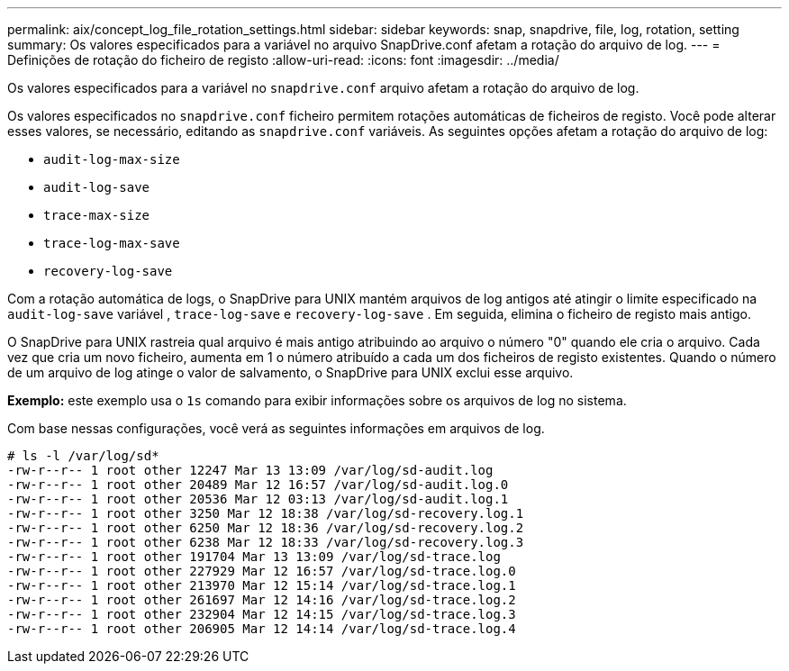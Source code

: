 ---
permalink: aix/concept_log_file_rotation_settings.html 
sidebar: sidebar 
keywords: snap, snapdrive, file, log, rotation, setting 
summary: Os valores especificados para a variável no arquivo SnapDrive.conf afetam a rotação do arquivo de log. 
---
= Definições de rotação do ficheiro de registo
:allow-uri-read: 
:icons: font
:imagesdir: ../media/


[role="lead"]
Os valores especificados para a variável no `snapdrive.conf` arquivo afetam a rotação do arquivo de log.

Os valores especificados no `snapdrive.conf` ficheiro permitem rotações automáticas de ficheiros de registo. Você pode alterar esses valores, se necessário, editando as `snapdrive.conf` variáveis. As seguintes opções afetam a rotação do arquivo de log:

* `audit-log-max-size`
* `audit-log-save`
* `trace-max-size`
* `trace-log-max-save`
* `recovery-log-save`


Com a rotação automática de logs, o SnapDrive para UNIX mantém arquivos de log antigos até atingir o limite especificado na `audit-log-save` variável , `trace-log-save` e `recovery-log-save` . Em seguida, elimina o ficheiro de registo mais antigo.

O SnapDrive para UNIX rastreia qual arquivo é mais antigo atribuindo ao arquivo o número "0" quando ele cria o arquivo. Cada vez que cria um novo ficheiro, aumenta em 1 o número atribuído a cada um dos ficheiros de registo existentes. Quando o número de um arquivo de log atinge o valor de salvamento, o SnapDrive para UNIX exclui esse arquivo.

*Exemplo:* este exemplo usa o `1s` comando para exibir informações sobre os arquivos de log no sistema.

Com base nessas configurações, você verá as seguintes informações em arquivos de log.

[listing]
----
# ls -l /var/log/sd*
-rw-r--r-- 1 root other 12247 Mar 13 13:09 /var/log/sd-audit.log
-rw-r--r-- 1 root other 20489 Mar 12 16:57 /var/log/sd-audit.log.0
-rw-r--r-- 1 root other 20536 Mar 12 03:13 /var/log/sd-audit.log.1
-rw-r--r-- 1 root other 3250 Mar 12 18:38 /var/log/sd-recovery.log.1
-rw-r--r-- 1 root other 6250 Mar 12 18:36 /var/log/sd-recovery.log.2
-rw-r--r-- 1 root other 6238 Mar 12 18:33 /var/log/sd-recovery.log.3
-rw-r--r-- 1 root other 191704 Mar 13 13:09 /var/log/sd-trace.log
-rw-r--r-- 1 root other 227929 Mar 12 16:57 /var/log/sd-trace.log.0
-rw-r--r-- 1 root other 213970 Mar 12 15:14 /var/log/sd-trace.log.1
-rw-r--r-- 1 root other 261697 Mar 12 14:16 /var/log/sd-trace.log.2
-rw-r--r-- 1 root other 232904 Mar 12 14:15 /var/log/sd-trace.log.3
-rw-r--r-- 1 root other 206905 Mar 12 14:14 /var/log/sd-trace.log.4
----